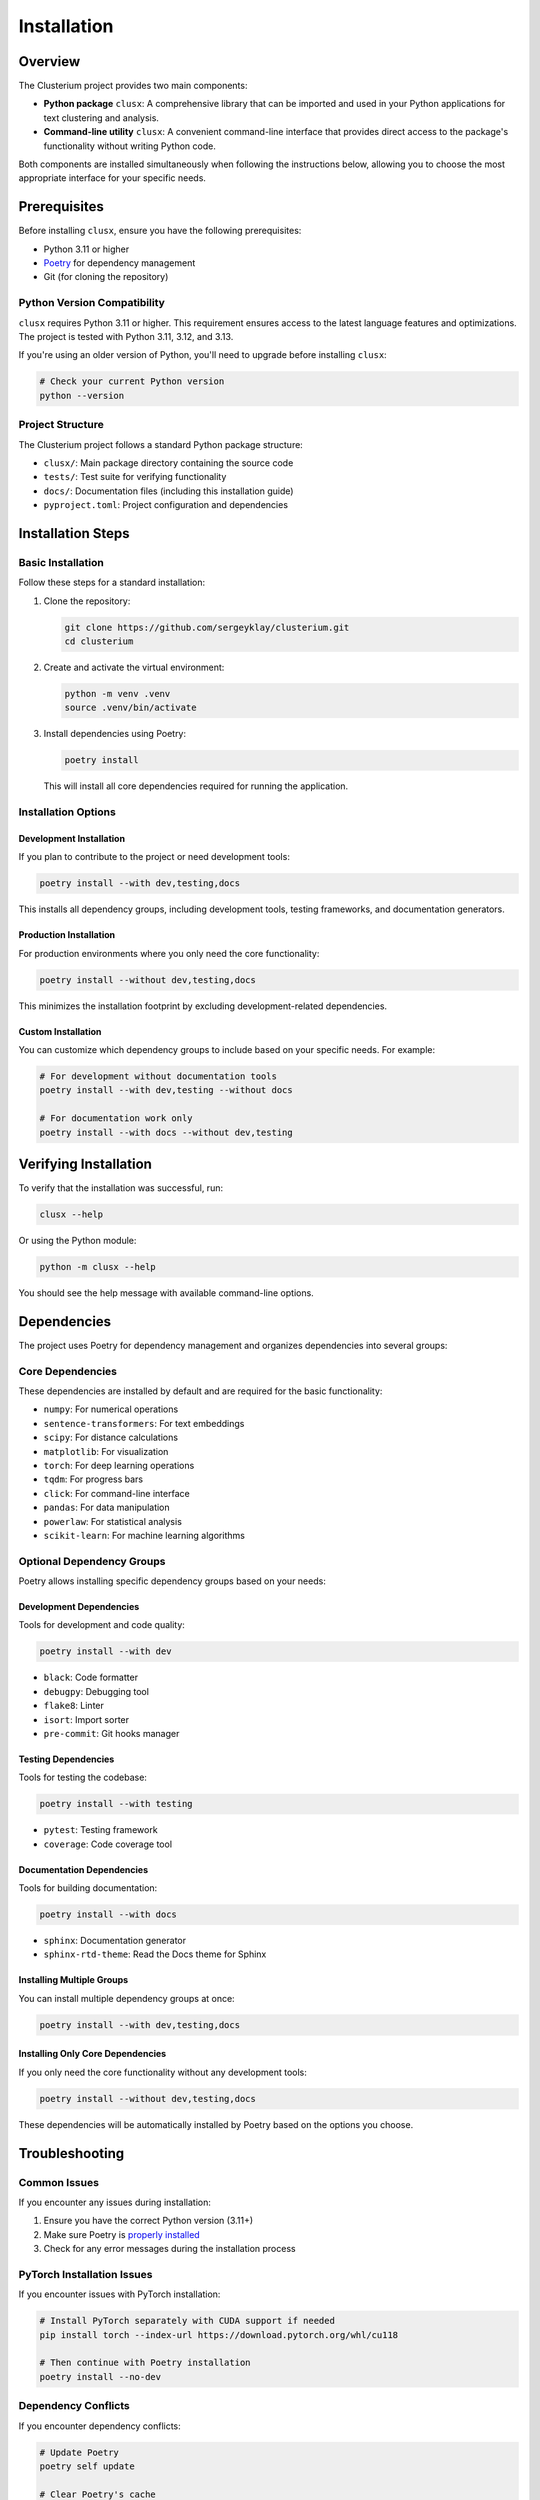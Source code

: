 ============
Installation
============

Overview
========

The Clusterium project provides two main components:

* **Python package** ``clusx``: A comprehensive library that can be imported and used in your Python applications for text clustering and analysis.
* **Command-line utility** ``clusx``: A convenient command-line interface that provides direct access to the package's functionality without writing Python code.

Both components are installed simultaneously when following the instructions below, allowing you to choose the most appropriate interface for your specific needs.

Prerequisites
=============

Before installing ``clusx``, ensure you have the following prerequisites:

* Python 3.11 or higher
* `Poetry <https://python-poetry.org/>`_ for dependency management
* Git (for cloning the repository)

Python Version Compatibility
----------------------------

``clusx`` requires Python 3.11 or higher. This requirement ensures access to the latest language features and optimizations. The project is tested with Python 3.11, 3.12, and 3.13.

If you're using an older version of Python, you'll need to upgrade before installing ``clusx``:

.. code-block:: bash

   # Check your current Python version
   python --version

Project Structure
-----------------

The Clusterium project follows a standard Python package structure:

* ``clusx/``: Main package directory containing the source code
* ``tests/``: Test suite for verifying functionality
* ``docs/``: Documentation files (including this installation guide)
* ``pyproject.toml``: Project configuration and dependencies

Installation Steps
==================

Basic Installation
------------------

Follow these steps for a standard installation:

1. Clone the repository:

   .. code-block:: bash

      git clone https://github.com/sergeyklay/clusterium.git
      cd clusterium

2. Create and activate the virtual environment:

   .. code-block:: bash

      python -m venv .venv
      source .venv/bin/activate

3. Install dependencies using Poetry:

   .. code-block:: bash

      poetry install

   This will install all core dependencies required for running the application.

Installation Options
--------------------

Development Installation
^^^^^^^^^^^^^^^^^^^^^^^^

If you plan to contribute to the project or need development tools:

.. code-block:: bash

   poetry install --with dev,testing,docs

This installs all dependency groups, including development tools, testing frameworks, and documentation generators.

Production Installation
^^^^^^^^^^^^^^^^^^^^^^^

For production environments where you only need the core functionality:

.. code-block:: bash

   poetry install --without dev,testing,docs

This minimizes the installation footprint by excluding development-related dependencies.

Custom Installation
^^^^^^^^^^^^^^^^^^^

You can customize which dependency groups to include based on your specific needs. For example:

.. code-block:: bash

   # For development without documentation tools
   poetry install --with dev,testing --without docs

   # For documentation work only
   poetry install --with docs --without dev,testing

Verifying Installation
======================

To verify that the installation was successful, run:

.. code-block:: bash

   clusx --help

Or using the Python module:

.. code-block:: bash

   python -m clusx --help

You should see the help message with available command-line options.

Dependencies
============

The project uses Poetry for dependency management and organizes dependencies into several groups:

Core Dependencies
-----------------

These dependencies are installed by default and are required for the basic functionality:

* ``numpy``: For numerical operations
* ``sentence-transformers``: For text embeddings
* ``scipy``: For distance calculations
* ``matplotlib``: For visualization
* ``torch``: For deep learning operations
* ``tqdm``: For progress bars
* ``click``: For command-line interface
* ``pandas``: For data manipulation
* ``powerlaw``: For statistical analysis
* ``scikit-learn``: For machine learning algorithms

Optional Dependency Groups
--------------------------

Poetry allows installing specific dependency groups based on your needs:

Development Dependencies
^^^^^^^^^^^^^^^^^^^^^^^^

Tools for development and code quality:

.. code-block:: bash

   poetry install --with dev

* ``black``: Code formatter
* ``debugpy``: Debugging tool
* ``flake8``: Linter
* ``isort``: Import sorter
* ``pre-commit``: Git hooks manager

Testing Dependencies
^^^^^^^^^^^^^^^^^^^^

Tools for testing the codebase:

.. code-block:: bash

   poetry install --with testing

* ``pytest``: Testing framework
* ``coverage``: Code coverage tool

Documentation Dependencies
^^^^^^^^^^^^^^^^^^^^^^^^^^

Tools for building documentation:

.. code-block:: bash

   poetry install --with docs

* ``sphinx``: Documentation generator
* ``sphinx-rtd-theme``: Read the Docs theme for Sphinx

Installing Multiple Groups
^^^^^^^^^^^^^^^^^^^^^^^^^^

You can install multiple dependency groups at once:

.. code-block:: bash

   poetry install --with dev,testing,docs

Installing Only Core Dependencies
^^^^^^^^^^^^^^^^^^^^^^^^^^^^^^^^^

If you only need the core functionality without any development tools:

.. code-block:: bash

   poetry install --without dev,testing,docs

These dependencies will be automatically installed by Poetry based on the options you choose.

Troubleshooting
===============

Common Issues
-------------

If you encounter any issues during installation:

1. Ensure you have the correct Python version (3.11+)
2. Make sure Poetry is `properly installed <https://python-poetry.org/docs/#installing-with-the-official-installer>`_
3. Check for any error messages during the installation process

PyTorch Installation Issues
---------------------------

If you encounter issues with PyTorch installation:

.. code-block:: bash

   # Install PyTorch separately with CUDA support if needed
   pip install torch --index-url https://download.pytorch.org/whl/cu118

   # Then continue with Poetry installation
   poetry install --no-dev

Dependency Conflicts
--------------------

If you encounter dependency conflicts:

.. code-block:: bash

   # Update Poetry
   poetry self update

   # Clear Poetry's cache
   poetry cache clear --all pypi

   # Try installation with verbose output
   poetry install -v

Virtual Environment Issues
--------------------------

If you have issues with the virtual environment:

.. code-block:: bash

   # Create a fresh virtual environment
   rm -rf .venv
   python -m venv .venv
   source .venv/bin/activate

   # Install Poetry in the virtual environment
   pip install poetry
   poetry install

Getting Help
------------

For more detailed help, please open an issue on the `GitHub repository <https://github.com/sergeyklay/clusterium/issues>`_.
